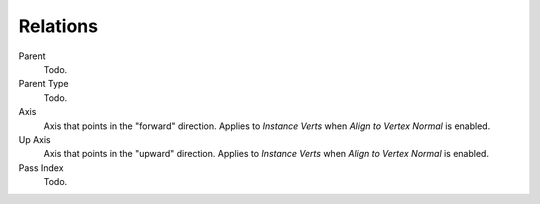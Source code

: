 .. _bpy.types.Object.track_axis:
.. _bpy.types.Object.up_axis:
.. _bpy.types.Object.use_extra:

*********
Relations
*********

Parent
   Todo.
Parent Type
   Todo.

Axis
   Axis that points in the "forward" direction.
   Applies to *Instance Verts* when *Align to Vertex Normal* is enabled.
Up Axis
   Axis that points in the "upward" direction.
   Applies to *Instance Verts* when *Align to Vertex Normal* is enabled.

Pass Index
   Todo.
